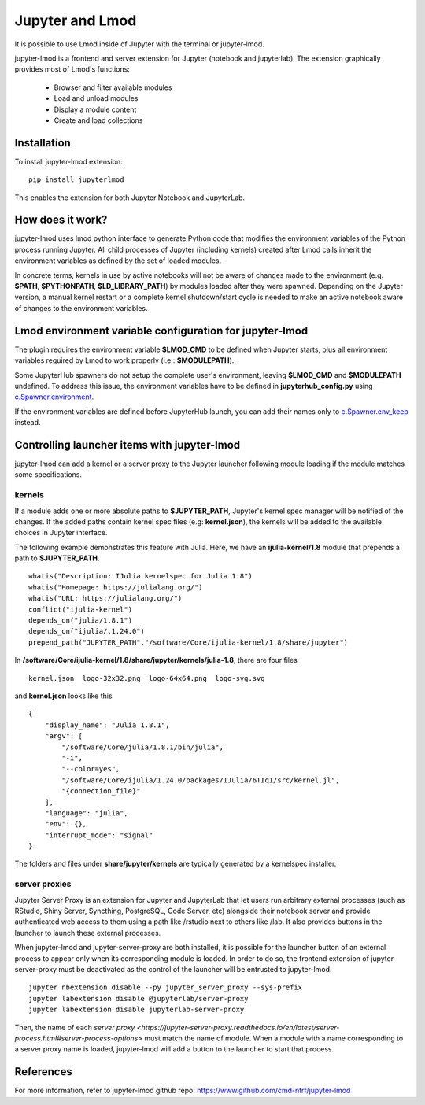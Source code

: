 Jupyter and Lmod
================

It is possible to use Lmod inside of Jupyter with the terminal or jupyter-lmod.

jupyter-lmod is a frontend and server extension for Jupyter (notebook and jupyterlab).
The extension graphically provides most of Lmod's functions:
    - Browser and filter available modules
    - Load and unload modules
    - Display a module content
    - Create and load collections

Installation
~~~~~~~~~~~~

To install jupyter-lmod extension: ::

    pip install jupyterlmod

This enables the extension for both Jupyter Notebook and JupyterLab.

How does it work?
~~~~~~~~~~~~~~~~~

jupyter-lmod uses lmod python interface to generate Python code
that modifies the environment variables of the Python process running Jupyter. All child
processes of Jupyter (including kernels) created after Lmod calls inherit
the environment variables as defined by the set of loaded modules.

In concrete terms, kernels in use by active notebooks will not be aware of changes
made to the environment (e.g. **$PATH**, **$PYTHONPATH**, **$LD_LIBRARY_PATH**) by modules
loaded after they were spawned. Depending on the Jupyter version, a manual kernel restart
or a complete kernel shutdown/start cycle is needed to make an active notebook aware of changes
to the environment variables.

Lmod environment variable configuration for jupyter-lmod
~~~~~~~~~~~~~~~~~~~~~~~~~~~~~~~~~~~~~~~~~~~~~~~~~~~~~~~~

The plugin requires the environment variable **$LMOD_CMD** to be defined when Jupyter starts,
plus all environment variables required by Lmod to work properly (i.e.: **$MODULEPATH**).

Some JupyterHub spawners do not setup the complete user's environment, leaving **$LMOD_CMD**
and **$MODULEPATH** undefined. To address this issue, the environment variables have to be
defined in **jupyterhub_config.py** using
`c.Spawner.environment <https://jupyterhub.readthedocs.io/en/stable/api/spawner.html#jupyterhub.spawner.Spawner.environment>`_.

If the environment variables are defined before JupyterHub launch, you can add their
names only to `c.Spawner.env_keep <https://jupyterhub.readthedocs.io/en/stable/api/spawner.html#jupyterhub.spawner.Spawner.env_keep>`_
instead.

Controlling launcher items with jupyter-lmod
~~~~~~~~~~~~~~~~~~~~~~~~~~~~~~~~~~~~~~~~~~~~

jupyter-lmod can add a kernel or a server proxy to the Jupyter launcher
following module loading if the module matches some specifications.

kernels
+++++++

If a module adds one or more absolute paths to **$JUPYTER_PATH**, Jupyter's kernel spec manager
will be notified of the changes. If the added paths contain kernel spec files (e.g: **kernel.json**),
the kernels will be added to the available choices in Jupyter interface.

The following example demonstrates this feature with Julia. Here, we have an **ijulia-kernel/1.8** module
that prepends a path to **$JUPYTER_PATH**. ::

    whatis("Description: IJulia kernelspec for Julia 1.8")
    whatis("Homepage: https://julialang.org/")
    whatis("URL: https://julialang.org/")
    conflict("ijulia-kernel")
    depends_on("julia/1.8.1")
    depends_on("ijulia/.1.24.0")
    prepend_path("JUPYTER_PATH","/software/Core/ijulia-kernel/1.8/share/jupyter")


In **/software/Core/ijulia-kernel/1.8/share/jupyter/kernels/julia-1.8**, there are four files ::

    kernel.json  logo-32x32.png  logo-64x64.png  logo-svg.svg

and **kernel.json** looks like this ::

    {
        "display_name": "Julia 1.8.1",
        "argv": [
            "/software/Core/julia/1.8.1/bin/julia",
            "-i",
            "--color=yes",
            "/software/Core/ijulia/1.24.0/packages/IJulia/6TIq1/src/kernel.jl",
            "{connection_file}"
        ],
        "language": "julia",
        "env": {},
        "interrupt_mode": "signal"
    }

The folders and files under **share/jupyter/kernels** are typically generated by a kernelspec installer.


server proxies
++++++++++++++

Jupyter Server Proxy is an extension for Jupyter and JupyterLab that let users run arbitrary
external processes (such as RStudio, Shiny Server, Syncthing, PostgreSQL, Code Server, etc)
alongside their notebook server and provide authenticated web access to them using a path
like /rstudio next to others like /lab. It also provides buttons in the launcher to launch
these external processes.

When jupyter-lmod and jupyter-server-proxy are both installed, it is possible for the launcher
button of an external process to appear only when its corresponding module is loaded.
In order to do so, the frontend extension of jupyter-server-proxy must be deactivated as
the control of the launcher will be entrusted to jupyter-lmod. ::

    jupyter nbextension disable --py jupyter_server_proxy --sys-prefix
    jupyter labextension disable @jupyterlab/server-proxy
    jupyter labextension disable jupyterlab-server-proxy

Then, the name of each `server proxy <https://jupyter-server-proxy.readthedocs.io/en/latest/server-process.html#server-process-options>`
must match the name of module. When a module with a name corresponding to a server
proxy name is loaded, jupyter-lmod will add a button to the launcher to start that process.

References
~~~~~~~~~~

For more information, refer to jupyter-lmod github repo:
https://www.github.com/cmd-ntrf/jupyter-lmod


